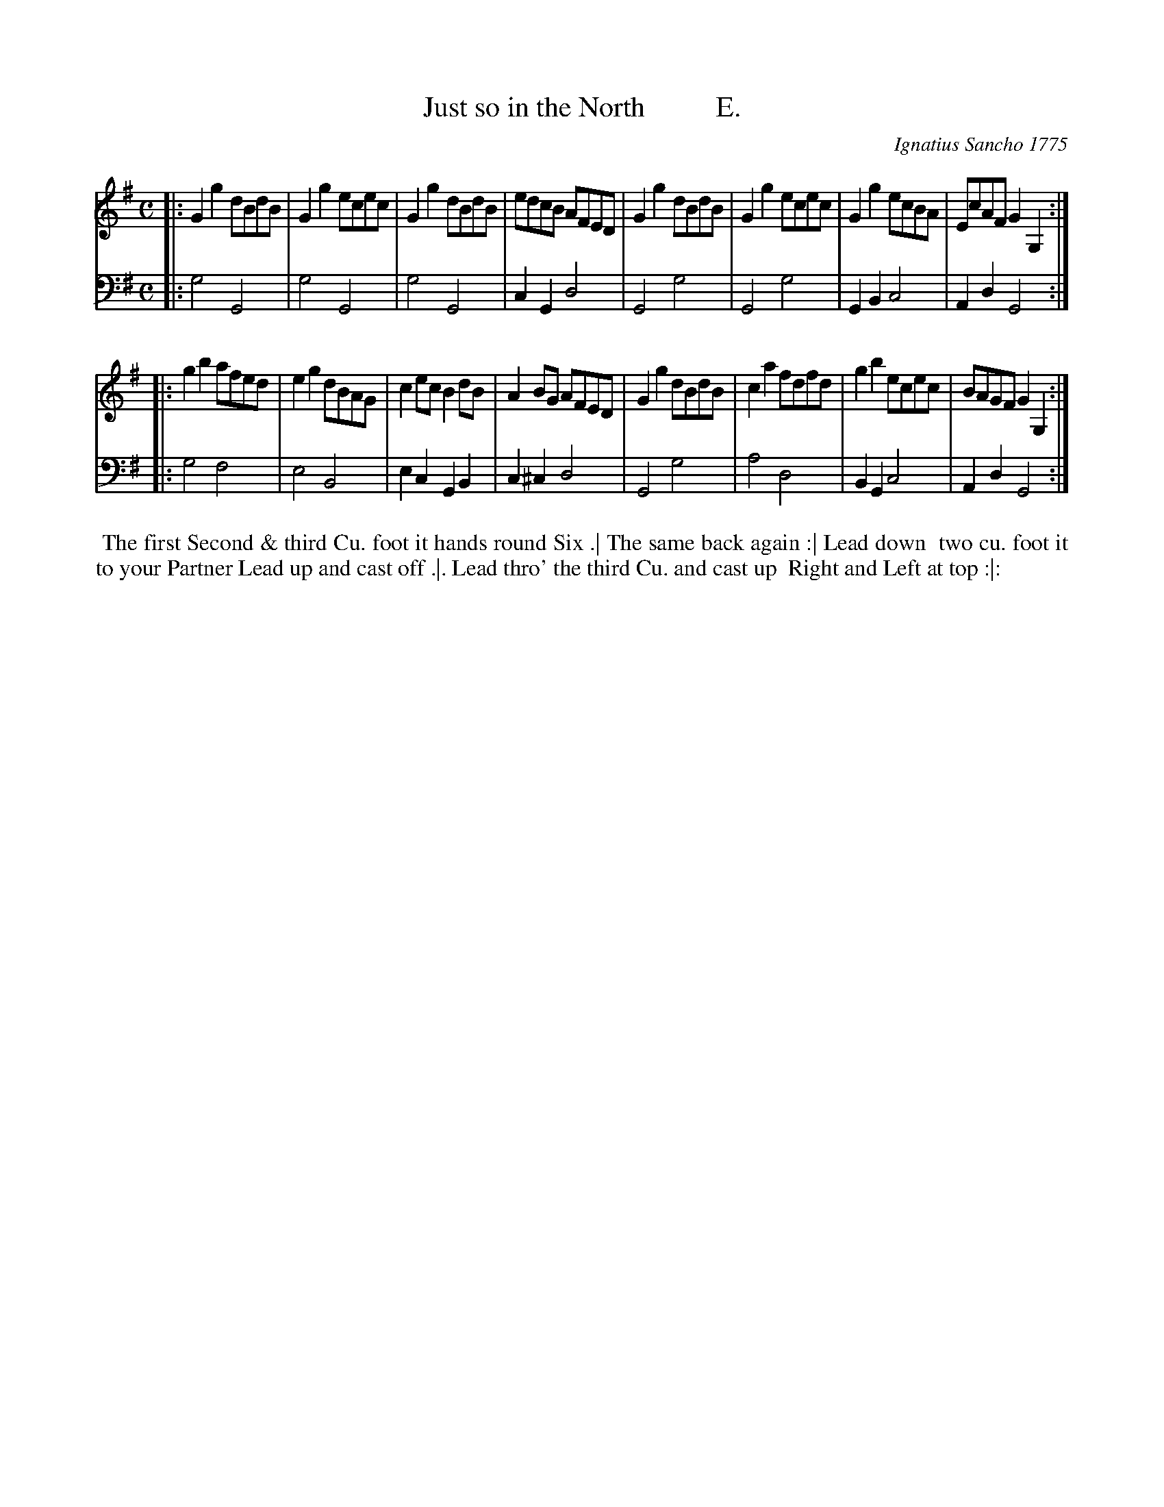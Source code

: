 X: 161
T: Just so in the North          E.
C: Ignatius Sancho 1775
%R: reel
B: "Minuets Cotillons & Country Dances", 1775 p.16 #1
S: https://www.bl.uk/collection-items/minuets-cotillons-and-country-dances-by-ignatius-sancho#
Z: 2020 John Chambers <jc:trillian.mit.edu>
M: C
L: 1/8
K: G
% - - - - - - - - - - - - - - - - - - - - - - - - - - - - -
V: 1 brace=2 % staves=2
V: 2 clef=bass middle=d
% - - - - - - - - - - - - - - - - - - - - - - - - - - - - -
[V:1] |: G2g2 dBdB | G2g2 ecec | G2g2 dBdB | edcB AFED | G2g2 dBdB | G2g2 ecec | G2g2 ecBA | EcAF G2G,2 :|
[V:2] |: g4 G4 | g4 G4 | g4 G4 | c2G2 d4 | G4 g4 | G4 g4 | G2B2 c4 | A2d2 G4 :|
[V:1] |: g2b2 afed | e2g2 dBAG | c2ec B2dB | A2BG AFED | G2g2 dBdB | c2a2 fdfd | g2b2 ecec | BAGF G2G,2 :|
[V:2] |: g4 f4 | e4 B4 | e2c2 G2B2 | c2^c2 d4 | G4 g4 | a4 d4 | B2G2 c4 | A2d2 G4 :|
% - - - - - - - - - - - - - - - - - - - - - - - - - - - - -
%%begintext align
%% The first Second & third Cu. foot it hands round Six .| The same back again :| Lead down
%% two cu. foot it to your Partner Lead up and cast off .|. Lead thro' the third Cu. and cast up
%% Right and Left at top :|:
%%endtext
